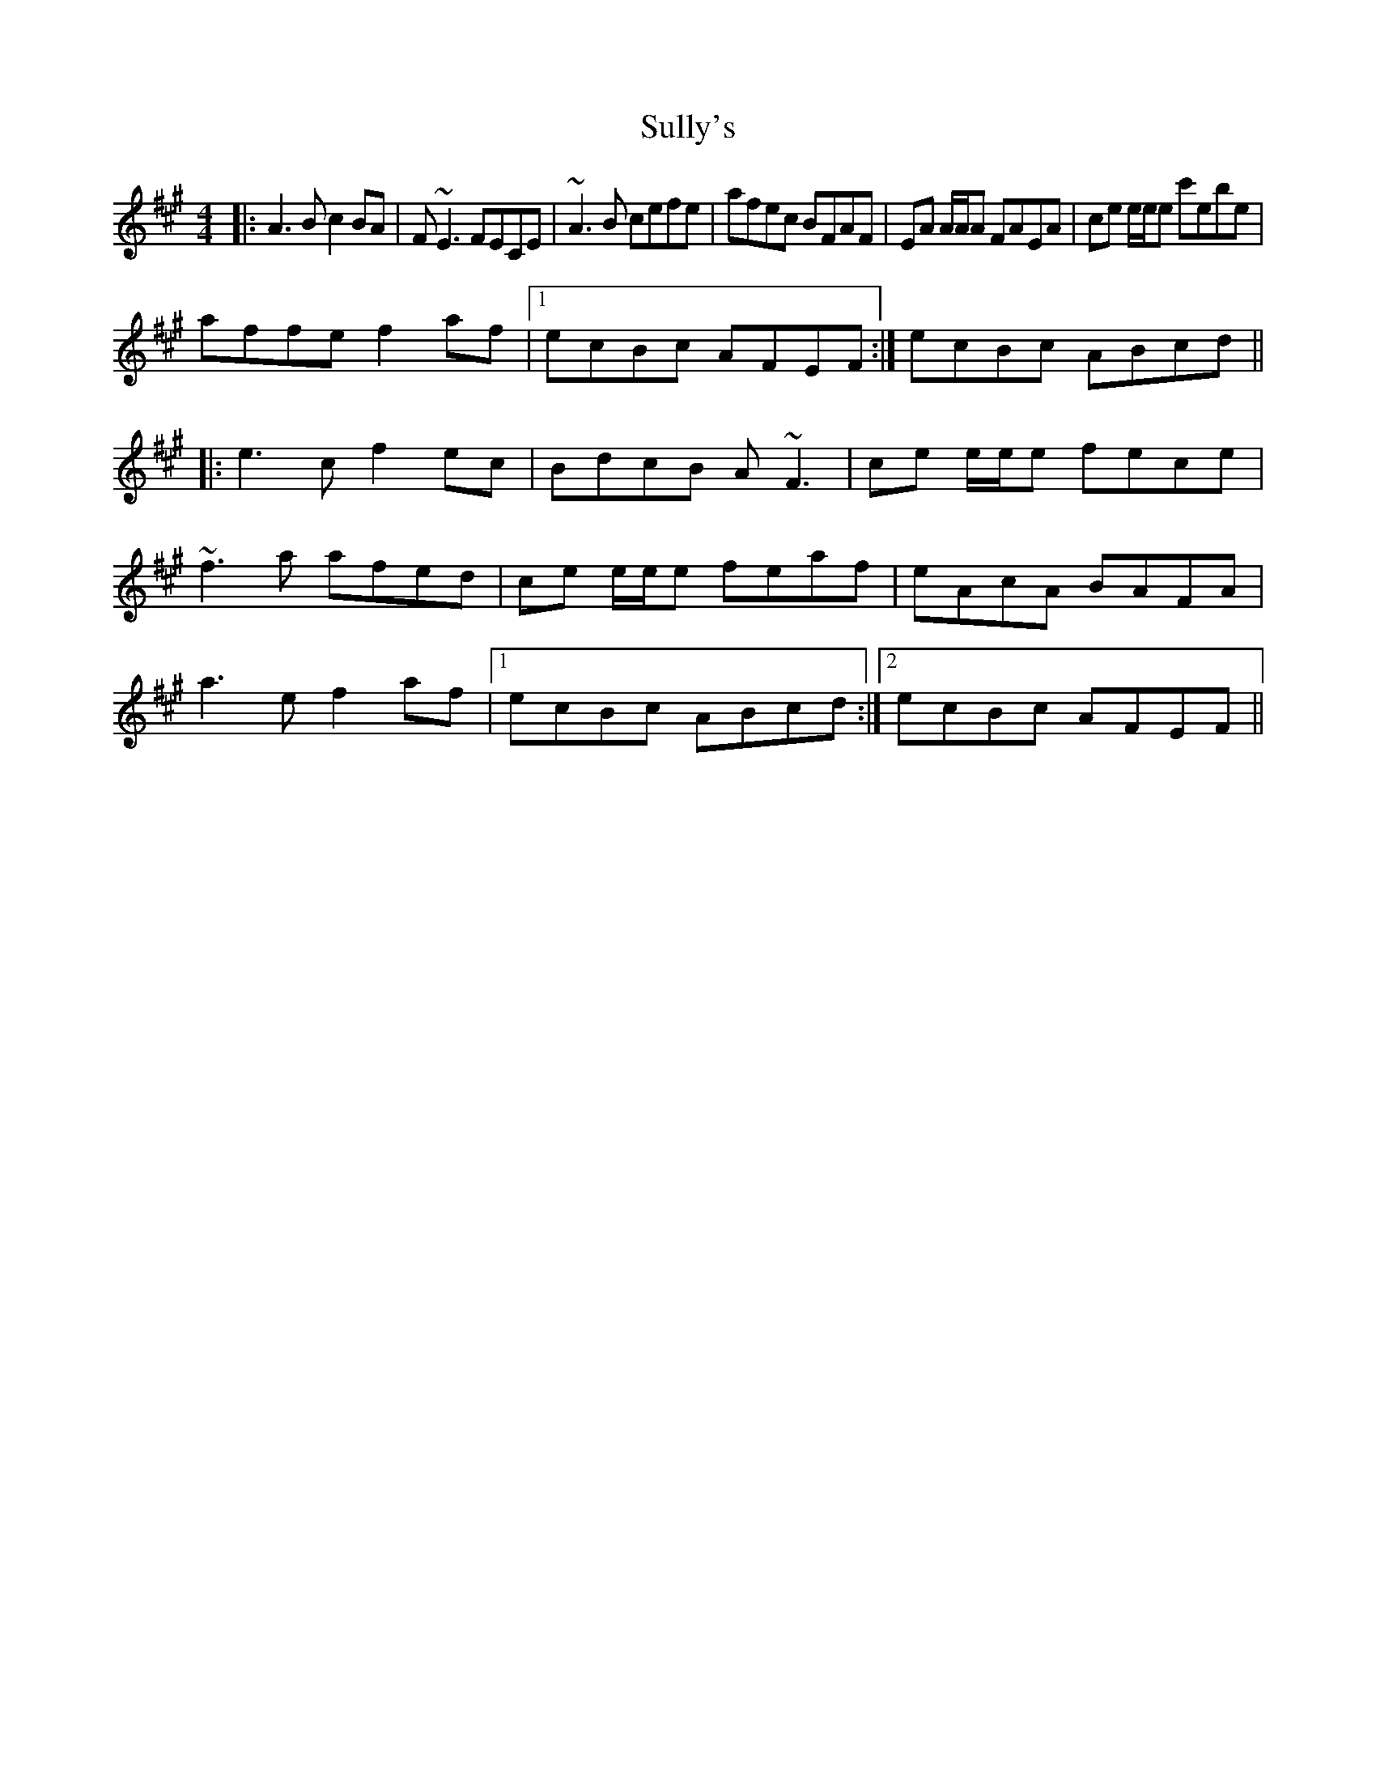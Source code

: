 X: 2
T: Sully's
Z: Seán Heely
S: https://thesession.org/tunes/730#setting26655
R: reel
M: 4/4
L: 1/8
K: Amaj
|:A3B c2BA|F~E3 FECE|~A3B cefe|afec BFAF| EA A/2A/2A FAEA|ce e/2e/2e c'ebe|
affe f2af|1ecBc AFEF:| 2ecBc ABcd||
|:e3c f2ec|BdcB A~F3|ce e/2e/2e fece|
~f3a afed|ce e/2e/2e feaf|eAcA BAFA|
a3e f2af|1ecBc ABcd:|2ecBc AFEF||
